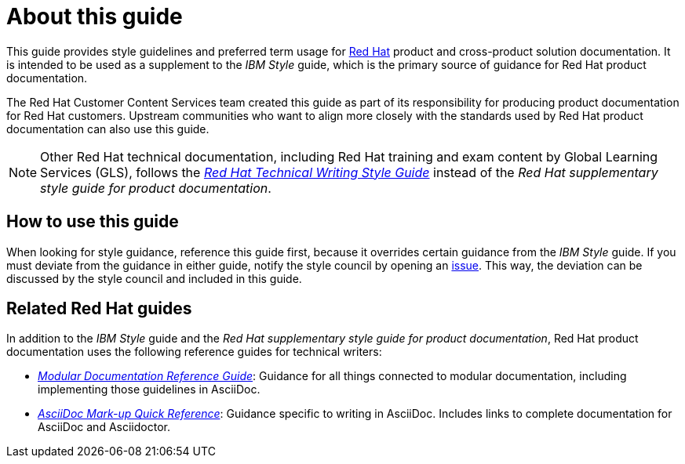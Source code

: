 = About this guide

This guide provides style guidelines and preferred term usage for link:https://www.redhat.com/[Red Hat] product and cross-product solution documentation. It is intended to be used as a supplement to the _IBM Style_ guide, which is the primary source of guidance for Red Hat product documentation.

The Red Hat Customer Content Services team created this guide as part of its responsibility for producing product documentation for Red Hat customers. Upstream communities who want to align more closely with the standards used by Red Hat product documentation can also use this guide.

[NOTE]
====
Other Red Hat technical documentation, including Red Hat training and exam content by Global Learning Services (GLS), follows the link:https://stylepedia.net/[_Red Hat Technical Writing Style Guide_] instead of the _Red Hat supplementary style guide for product documentation_.
====

== How to use this guide

When looking for style guidance, reference this guide first, because it overrides certain guidance from the _IBM Style_ guide. If you must deviate from the guidance in either guide, notify the style council by opening an link:https://github.com/redhat-documentation/doc-style/issues[issue]. This way, the deviation can be discussed by the style council and included in this guide.

== Related Red Hat guides

In addition to the _IBM Style_ guide and the _Red Hat supplementary style guide for product documentation_, Red Hat product documentation uses the following reference guides for technical writers:

* _link:https://redhat-documentation.github.io/modular-docs/[Modular Documentation Reference Guide]_: Guidance for all things connected to modular documentation, including implementing those guidelines in AsciiDoc.
* _link:https://redhat-documentation.github.io/asciidoc-markup-conventions/[AsciiDoc Mark-up Quick Reference]_: Guidance specific to writing in AsciiDoc. Includes links to complete documentation for AsciiDoc and Asciidoctor.
